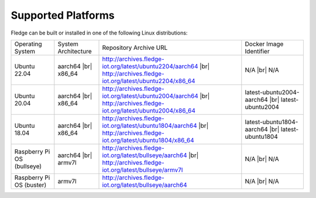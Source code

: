 .. |br| raw:: html

   <br />

Supported Platforms
===================

Fledge can be built or installed in one of the following Linux distributions:

.. list-table::

    * - Operating System
      - System Architecture
      - Repository Archive URL
      - Docker Image Identifier
    * - Ubuntu 22.04
      - aarch64 |br| x86_64
      - http://archives.fledge-iot.org/latest/ubuntu2204/aarch64 |br| http://archives.fledge-iot.org/latest/ubuntu2204/x86_64
      - N/A |br| N/A
    * - Ubuntu 20.04
      - aarch64 |br| x86_64
      - http://archives.fledge-iot.org/latest/ubuntu2004/aarch64 |br| http://archives.fledge-iot.org/latest/ubuntu2004/x86_64
      - latest-ubuntu2004-aarch64 |br| latest-ubuntu2004
    * - Ubuntu 18.04
      - aarch64 |br| x86_64
      - http://archives.fledge-iot.org/latest/ubuntu1804/aarch64 |br| http://archives.fledge-iot.org/latest/ubuntu1804/x86_64
      - latest-ubuntu1804-aarch64 |br| latest-ubuntu1804
    * - Raspberry Pi OS (bullseye)
      - aarch64 |br| armv7l
      - http://archives.fledge-iot.org/latest/bullseye/aarch64 |br| http://archives.fledge-iot.org/latest/bullseye/armv7l
      - N/A |br| N/A
    * - Raspberry Pi OS (buster)
      - armv7l
      - http://archives.fledge-iot.org/latest/bullseye/aarch64
      - N/A |br| N/A

